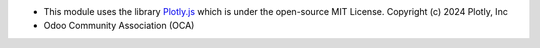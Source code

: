 * This module uses the library `Plotly.js <https://github.com/plotly/plotly.js>`__
  which is under the open-source MIT License.
  Copyright (c) 2024 Plotly, Inc
* Odoo Community Association (OCA)
